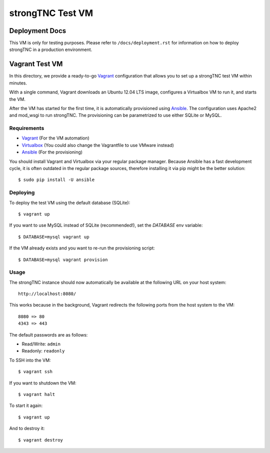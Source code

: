 strongTNC Test VM
#################

Deployment Docs
===============

This VM is only for testing purposes. Please refer to ``/docs/deployment.rst``
for information on how to deploy strongTNC in a production environment.

Vagrant Test VM
===============

In this directory, we provide a ready-to-go Vagrant_ configuration that allows
you to set up a strongTNC test VM within minutes.

With a single command, Vagrant downloads an Ubuntu 12.04 LTS image, configures
a Virtualbox VM to run it, and starts the VM.

After the VM has started for the first time, it is automatically provisioned
using Ansible_. The configuration uses Apache2 and mod_wsgi to run strongTNC.
The provisioning can be parametrized to use either SQLite or MySQL.

Requirements
------------

- Vagrant_ (For the VM automation)
- Virtualbox_ (You could also change the Vagrantfile to use VMware instead)
- Ansible_ (For the provisioning)

You should install Vagrant and Virtualbox via your regular package manager.
Because Ansible has a fast development cycle, it is often outdated in the
regular package sources, therefore installing it via pip might be the better
solution::

    $ sudo pip install -U ansible

Deploying
---------

To deploy the test VM using the default database (SQLite)::

    $ vagrant up

If you want to use MySQL instead of SQLite (recommended!), set the `DATABASE`
env variable::

    $ DATABASE=mysql vagrant up

If the VM already exists and you want to re-run the provisioning script::

    $ DATABASE=mysql vagrant provision 

Usage
-----

The strongTNC instance should now automatically be available at the following
URL on your host system::

    http://localhost:8080/

This works because in the background, Vagrant redirects the following ports
from the host system to the VM::

    8080 => 80
    4343 => 443

The default passwords are as follows:

- Read/Write: ``admin``
- Readonly: ``readonly``

To SSH into the VM::

    $ vagrant ssh

If you want to shutdown the VM::

    $ vagrant halt

To start it again::

    $ vagrant up

And to destroy it::

    $ vagrant destroy

.. _Vagrant: http://www.vagrantup.com/
.. _Ansible: http://www.ansible.com/
.. _Virtualbox: https://www.virtualbox.org/
